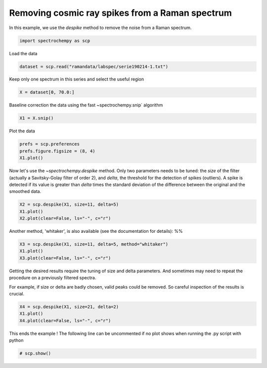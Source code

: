 
.. DO NOT EDIT.
.. THIS FILE WAS AUTOMATICALLY GENERATED BY SPHINX-GALLERY.
.. TO MAKE CHANGES, EDIT THE SOURCE PYTHON FILE:
.. "gettingstarted/examples/gallery/auto_examples_processing/denoising/plot_despike.py"
.. LINE NUMBERS ARE GIVEN BELOW.

.. only:: html

    .. note::
        :class: sphx-glr-download-link-note

        :ref:`Go to the end <sphx_glr_download_gettingstarted_examples_gallery_auto_examples_processing_denoising_plot_despike.py>`
        to download the full example code.

.. rst-class:: sphx-glr-example-title

.. _sphx_glr_gettingstarted_examples_gallery_auto_examples_processing_denoising_plot_despike.py:


Removing cosmic ray spikes from a Raman spectrum
================================================

In this example, we use the `despike` method to remove the noise from a Raman
spectrum.

.. GENERATED FROM PYTHON SOURCE LINES 14-17

.. code-block:: Python


    import spectrochempy as scp








.. GENERATED FROM PYTHON SOURCE LINES 18-19

Load the data

.. GENERATED FROM PYTHON SOURCE LINES 19-22

.. code-block:: Python


    dataset = scp.read("ramandata/labspec/serie190214-1.txt")








.. GENERATED FROM PYTHON SOURCE LINES 23-25

Keep only one spectrum in this series
and select the useful region

.. GENERATED FROM PYTHON SOURCE LINES 25-28

.. code-block:: Python


    X = dataset[0, 70.0:]








.. GENERATED FROM PYTHON SOURCE LINES 29-30

Baseline correction the data using the fast ~spectrochempy.snip` algorithm

.. GENERATED FROM PYTHON SOURCE LINES 30-33

.. code-block:: Python


    X1 = X.snip()








.. GENERATED FROM PYTHON SOURCE LINES 34-35

Plot the data

.. GENERATED FROM PYTHON SOURCE LINES 35-39

.. code-block:: Python


    prefs = scp.preferences
    prefs.figure.figsize = (8, 4)
    X1.plot()



.. image-sg:: /gettingstarted/examples/gallery/auto_examples_processing/denoising/images/sphx_glr_plot_despike_001.png
   :alt: plot despike
   :srcset: /gettingstarted/examples/gallery/auto_examples_processing/denoising/images/sphx_glr_plot_despike_001.png
   :class: sphx-glr-single-img



.. raw:: html

    <div class="output_subarea output_html rendered_html output_result">

    </div>
    <br />
    <br />

.. GENERATED FROM PYTHON SOURCE LINES 40-46

Now let's use the `~spectrochempy.despike` method.
Only two parameters needs to be tuned: the `size` of the filter
(actually a Savitsky-Golay filter of order 2), and `delta`, the threshold for the
detection of spikes (outliers).
A spike is detected if its value is greater than `delta` times the standard deviation
of the difference between the original and the smoothed data.

.. GENERATED FROM PYTHON SOURCE LINES 46-50

.. code-block:: Python


    X2 = scp.despike(X1, size=11, delta=5)
    X1.plot()
    X2.plot(clear=False, ls="-", c="r")



.. image-sg:: /gettingstarted/examples/gallery/auto_examples_processing/denoising/images/sphx_glr_plot_despike_002.png
   :alt: plot despike
   :srcset: /gettingstarted/examples/gallery/auto_examples_processing/denoising/images/sphx_glr_plot_despike_002.png
   :class: sphx-glr-single-img



.. raw:: html

    <div class="output_subarea output_html rendered_html output_result">

    </div>
    <br />
    <br />

.. GENERATED FROM PYTHON SOURCE LINES 51-53

Another method, 'whitaker', is also available (see the documentation for details):
%%

.. GENERATED FROM PYTHON SOURCE LINES 53-56

.. code-block:: Python

    X3 = scp.despike(X1, size=11, delta=5, method="whitaker")
    X1.plot()
    X3.plot(clear=False, ls="-", c="r")



.. image-sg:: /gettingstarted/examples/gallery/auto_examples_processing/denoising/images/sphx_glr_plot_despike_003.png
   :alt: plot despike
   :srcset: /gettingstarted/examples/gallery/auto_examples_processing/denoising/images/sphx_glr_plot_despike_003.png
   :class: sphx-glr-single-img



.. raw:: html

    <div class="output_subarea output_html rendered_html output_result">

    </div>
    <br />
    <br />

.. GENERATED FROM PYTHON SOURCE LINES 57-62

Getting the desired results require the tuning of size and delta parameters.
And sometimes may need to repeat the procedure on a previously filtered spectra.

For example, if size or delta are badly chosen, valid peaks could be removed.
So careful inspection of the results is crucial.

.. GENERATED FROM PYTHON SOURCE LINES 62-68

.. code-block:: Python


    X4 = scp.despike(X1, size=21, delta=2)
    X1.plot()
    X4.plot(clear=False, ls="-", c="r")





.. image-sg:: /gettingstarted/examples/gallery/auto_examples_processing/denoising/images/sphx_glr_plot_despike_004.png
   :alt: plot despike
   :srcset: /gettingstarted/examples/gallery/auto_examples_processing/denoising/images/sphx_glr_plot_despike_004.png
   :class: sphx-glr-single-img



.. raw:: html

    <div class="output_subarea output_html rendered_html output_result">

    </div>
    <br />
    <br />

.. GENERATED FROM PYTHON SOURCE LINES 69-71

This ends the example ! The following line can be uncommented if no plot shows when
running the .py script with python

.. GENERATED FROM PYTHON SOURCE LINES 71-74

.. code-block:: Python


    # scp.show()









.. rst-class:: sphx-glr-timing

   **Total running time of the script:** (0 minutes 0.595 seconds)


.. _sphx_glr_download_gettingstarted_examples_gallery_auto_examples_processing_denoising_plot_despike.py:

.. only:: html

  .. container:: sphx-glr-footer sphx-glr-footer-example

    .. container:: sphx-glr-download sphx-glr-download-jupyter

      :download:`Download Jupyter notebook: plot_despike.ipynb <plot_despike.ipynb>`

    .. container:: sphx-glr-download sphx-glr-download-python

      :download:`Download Python source code: plot_despike.py <plot_despike.py>`

    .. container:: sphx-glr-download sphx-glr-download-zip

      :download:`Download zipped: plot_despike.zip <plot_despike.zip>`
